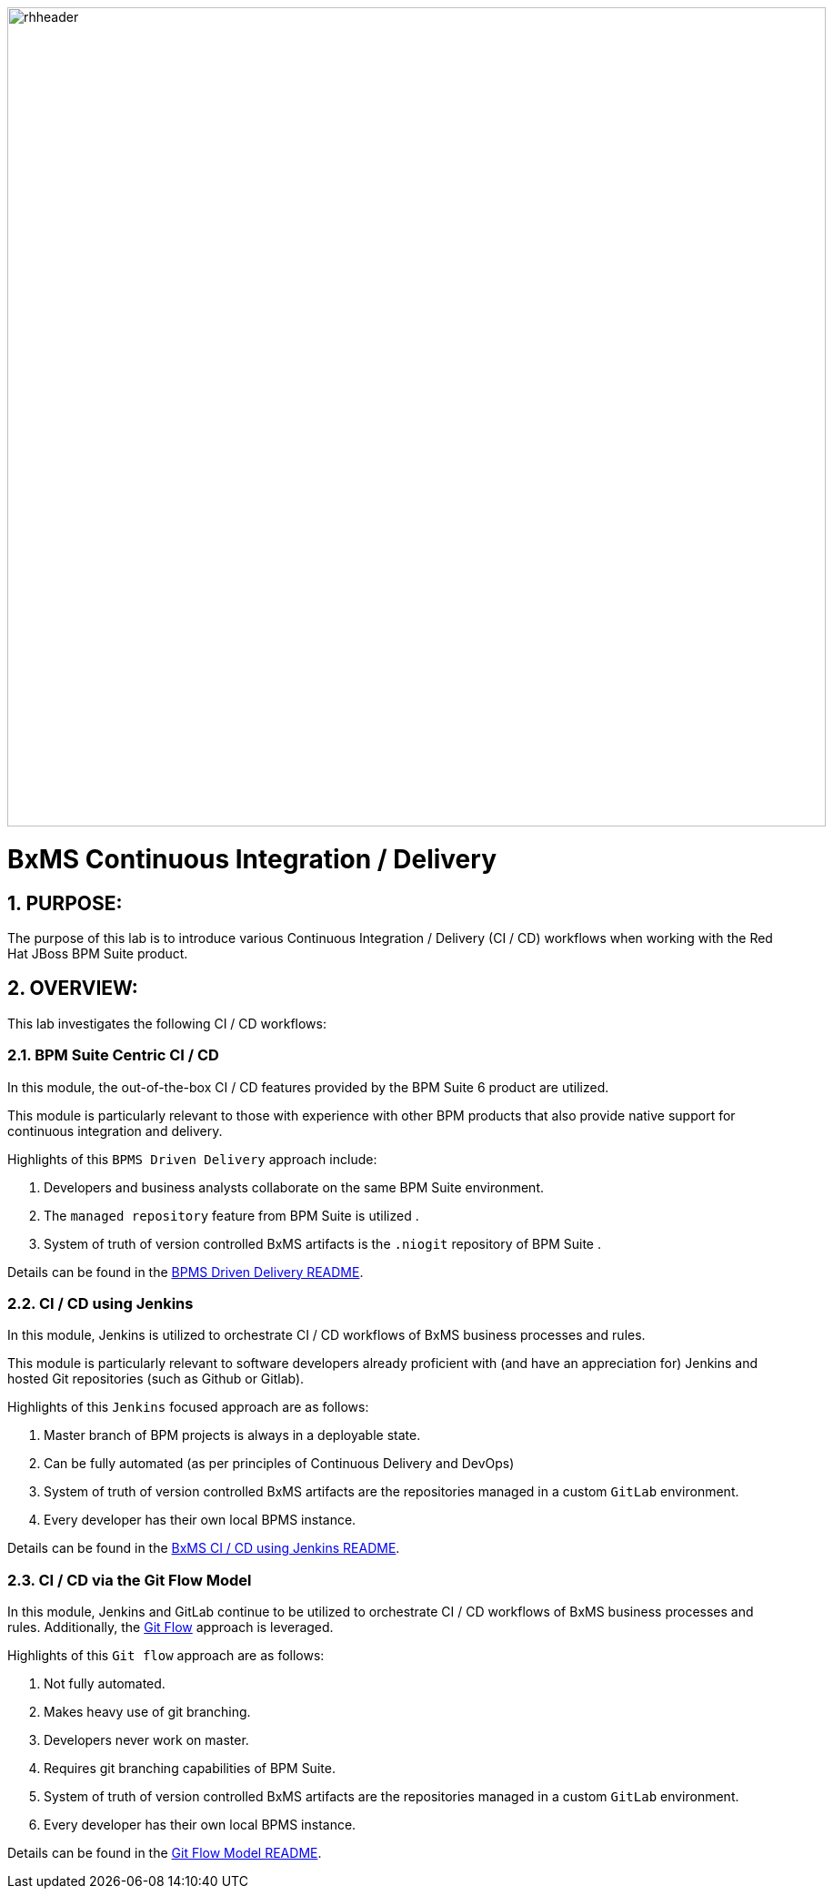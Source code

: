 image::01_bpms_cd/images/rhheader.png[width=900]

:data-uri:
:01bpmscicd: link:modules/01_bpms_cd/01_bpms_cd_Lab.adoc[BPMS Driven Delivery README]
:02jenkinscd: link:modules/02_jenkins_cd/02_jenkins_cd_Lab.adoc[BxMS CI / CD using Jenkins README]
:03gitflow: link:modules/03_git_flow/03_git_flow_Lab.adoc[Git Flow Model README]
:gitflow: link:http://nvie.com/posts/a-successful-git-branching-model/[Git Flow]

= BxMS Continuous Integration / Delivery

:numbered:

== PURPOSE:
The purpose of this lab is to introduce various Continuous Integration / Delivery (CI / CD) workflows when working with the Red Hat JBoss BPM Suite product.

== OVERVIEW:
This lab investigates the following CI / CD workflows:

=== BPM Suite Centric CI / CD
In this module, the out-of-the-box CI / CD features provided by the BPM Suite 6 product are utilized.

This module is particularly relevant to those with experience with other BPM products that also provide native support for continuous integration and delivery.

Highlights of this `BPMS Driven Delivery` approach include:

. Developers and business analysts collaborate on the same BPM Suite environment.
. The `managed repository` feature from BPM Suite is utilized .
. System of truth of version controlled BxMS artifacts is the `.niogit` repository of BPM Suite .

Details can be found in the {01bpmscicd}.

=== CI / CD using Jenkins
In this module, Jenkins is utilized to orchestrate CI / CD workflows of BxMS business processes and rules.

This module is particularly relevant to software developers already proficient with (and have an appreciation for) Jenkins and hosted Git repositories (such as Github or Gitlab).

Highlights of this `Jenkins` focused approach are as follows:

. Master branch of BPM projects is always in a deployable state.
. Can be fully automated (as per principles of Continuous Delivery and DevOps)
. System of truth of version controlled BxMS artifacts are the repositories managed in a custom `GitLab` environment.
. Every developer has their own local BPMS instance.

Details can be found in the {02jenkinscd}.

=== CI / CD via the Git Flow Model
In this module, Jenkins and GitLab continue to be utilized to orchestrate CI / CD workflows of BxMS business processes and rules.
Additionally, the {gitflow} approach is leveraged.

Highlights of this `Git flow` approach are as follows:

. Not fully automated.
. Makes heavy use of git branching.
. Developers never work on master.
. Requires git branching capabilities of BPM Suite.
. System of truth of version controlled BxMS artifacts are the repositories managed in a custom `GitLab` environment.
. Every developer has their own local BPMS instance.

Details can be found in the {03gitflow}.

ifdef::showScript[]

endif::showScript[]
